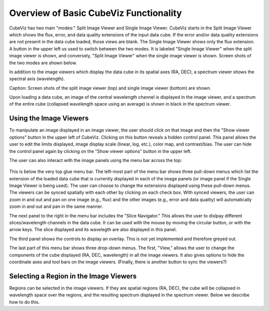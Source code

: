 Overview of Basic CubeViz Functionality
=======================================

CubeViz has two main "modes:" Split Image Viewer and Single Image Viewer.
CubeViz starts in the Split Image Viewer which shows the flux, error,
and data quality extensions of the input data cube.  If the error
and/or data quality extensions are not present in the data cube loaded,
those views are blank.  The Single Image Viewer shows only the flux
extension.  A button in the upper left us used to switch between the
two modes.  It is labeled "Single Image Viewer" when the split image
viewer is shown, and conversely, "Split Image Viewer" when the single
image viewer is shown.  Screen shots of the two modes are shown below.

In addition to the image viewers which display the data cube in
its spatial axes (RA, DEC), a spectrum viewer shows the spectral axis
(wavelength).

.. image::  images/CubeViz_splitviewer.png 
   :align:   center

.. image::  images/CubeViz_singleviewer.png	     
   :align:   center

Caption: Screen shots of the split image viewer (top) and single
image viewer (bottom) are shown.

Upon loading a data cube, an image of the central wavelength channel
is displayed in the image viewer, and a spectrum of the entire cube
(collapsed wavelength space using an average) is shown in black in the
spectrum viewer.

Using the Image Viewers
-----------------------

To manipulate an image displayed in an image viewer, the user should
click on that image and then the "Show viewer options" button in the
upper left of CubeViz.  Clicking on this button reveals a hidden
control panel.  This panel allows the user to edit the limits displayed,
image display scale (linear, log, etc.), color map, and contrast/bias.
The user can hide the control panel again by clicking on the
"Show viewer options" button in the upper left.

The user can also interact with the image panels using the menu bar
across the top:

.. figure::  images/upper_panel.png	     
   :align:   center


This is below the very top glue menu bar.  The left-most part of the menu
bar shows three pull-down menus which list the extension of the loaded
data cube that is currently displayed in each of the image panels
(or image panel if the Single Image Viewer is being used).  The user
can choose to change the extensions displayed using these pull-down menus.
The viewers can be synced spatially with each other by clicking
on each check box.  With synced viewers, the user can zoom in and out and
pan on one image (e.g., flux) and the other images (e.g., error
and data quality) will automatically zoom in and out and pan in the same manner.

The next panel to the right in the menu bar includes the "Slice Navigator."
This allows the user to dislpay different slices/wavelength channels in
the data cube.  It can be used with the mouse by moving the circular
button, or with the arrow keys.  The slice displayed and its wavelegth
are also displayed in this panel.

The third panel shows the controls to display an overlay.  This is not
yet implemented and therefore greyed out.

The last part of this menu bar shows three drop-down menus.  The first,
"View," allows the user to change the components of the cube displayed
(RA, DEC, wavelength) in all the image viewers.  It also gives options
to hide the coordinate axes and tool bars on the image viewers.
(Finally, there is another button to sync the viewers?)


Selecting a Region in the Image Viewers 
----------------------------------------	     

Regions can be selected in the image viewers. If they are spatial
regions (RA, DEC), the cube will be collapsed in wavelength space
over the regions, and the resulting spectrum displayed in the spectrum viewer.
Below we describe how to do this.



